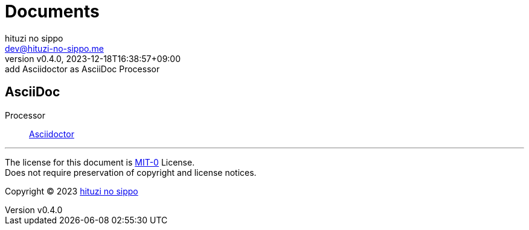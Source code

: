 = Documents
:author: hituzi no sippo
:email: dev@hituzi-no-sippo.me
:revnumber: v0.4.0
:revdate: 2023-12-18T16:38:57+09:00
:revremark: add Asciidoctor as AsciiDoc Processor
:copyright: Copyright (C) 2023 {author}

// tag::body[]

// tag::main[]

== AsciiDoc

:asciidoctor_link: link:https://asciidoctor.org[Asciidoctor^]
Processor:: {asciidoctor_link}

// end::main[]

// end::body[]

'''

The license for this document is link:https://choosealicense.com/licenses/mit-0/[
MIT-0^] License. +
Does not require preservation of copyright and license notices.

:author_link: link:https://github.com/hituzi-no-sippo[{author}^]
Copyright (C) 2023 {author_link}
